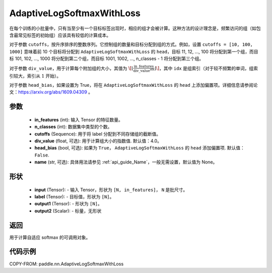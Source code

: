.. _cn_api_paddle_nn_AdaptiveLogSoftmaxWithLoss:

AdaptiveLogSoftmaxWithLoss
-------------------------------

.. py:class:: paddle.nn.AdaptiveLogSoftmaxWithLoss(in_features, n_classes, cutoffs, div_value=4.0, head_bias=False, name=None)
 ``AdaptiveLogSoftmaxWithLoss`` 是一种高效的策略，通常用于自然语言处理任务中的语言模型训练，尤其是在处理具有大量词汇且标签分布显著不平衡的语料库时。

 ``AdaptiveLogSoftmaxWithLoss`` 将标签按照频率划分为多个组，每个组包含的目标数量不同，且在频率较低的标签所在的组中会采用较低维度的嵌入，从而显著减少计算量。

在每个训练的小批量中，只有当至少有一个目标标签出现时，相应的组才会被计算。这种方法的设计理念是，频繁访问的组（如包含最常见标签的初始组）应该具有较低的计算成本。

对于参数 ``cutoffs``，按升序排序的整数序列。它控制组的数量和目标分配到组的方式。例如，设置 ``cutoffs = [10, 100, 1000]`` 意味着前 10 个目标将分配到 ``AdaptiveLogSoftmaxWithLoss`` 的 ``head``，目标 11, 12, ..., 100 将分配到第一个组，而目标 101, 102, ..., 1000 将分配到第二个组，而目标 1001, 1002, ..., n_classes - 1 将分配到第三个组。

对于参数 ``div_value``，用于计算每个附加组的大小，其值为 :math:`\[ \left\lfloor \frac{\text{in\_features}}{\text{div\_value}^{\text{idx}}} \right\rfloor \]`，其中 ``idx`` 是组索引（对于较不频繁的单词，组索引较大，索引从 :math:`1` 开始）。

对于参数 ``head_bias``，如果设置为 True，将在 ``AdaptiveLogSoftmaxWithLoss`` 的 ``head`` 上添加偏置项。详细信息请参阅论文：https://arxiv.org/abs/1609.04309 。



参数
:::::::::
    - **in_features** (int): 输入 Tensor 的特征数量。
    - **n_classes** (int): 数据集中类型的个数。
    - **cutoffs** (Sequence): 用于将 label 分配到不同存储组的截断值。
    - **div_value** (float, 可选): 用于计算组大小的指数值. 默认值：4.0。
    - **head_bias** (bool, 可选): 如果为 ``True``， ``AdaptiveLogSoftmaxWithLoss`` 的 ``head`` 添加偏置项. 默认值： ``False``.
    - **name** (str, 可选): 具体用法请参见 :ref:`api_guide_Name`，一般无需设置，默认值为 None。

形状
:::::::::
    - **input** (Tensor): - 输入 Tensor，形状为 ``[N, in_features]``， ``N`` 是批尺寸。
    - **label** (Tensor): - 目标值，形状为 ``[N]``。
    - **output1** (Tensor): - 形状为 ``[N]``。
    - **output2** (Scalar): - 标量，无形状

返回
:::::::::
用于计算自适应 softmax 的可调用对象。

代码示例
:::::::::
COPY-FROM: paddle.nn.AdaptiveLogSoftmaxWithLoss
